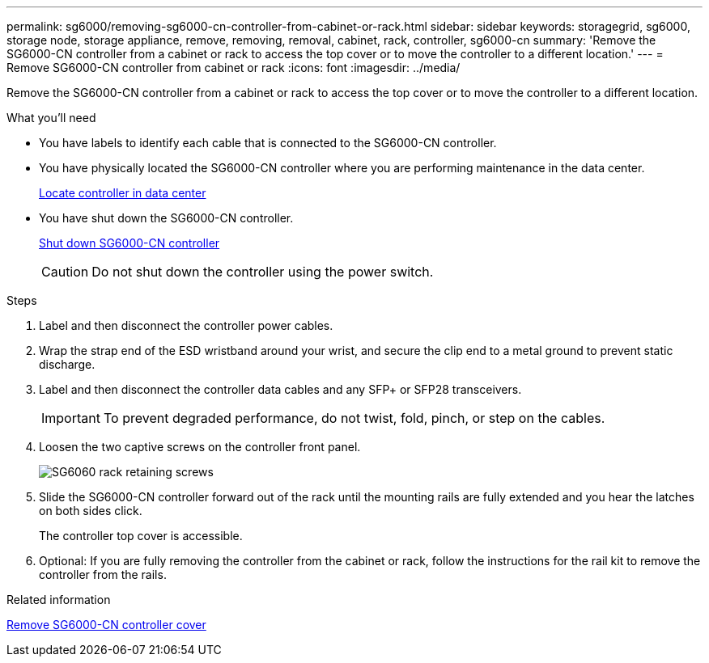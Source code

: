 ---
permalink: sg6000/removing-sg6000-cn-controller-from-cabinet-or-rack.html
sidebar: sidebar
keywords: storagegrid, sg6000, storage node, storage appliance, remove, removing, removal, cabinet, rack, controller, sg6000-cn
summary: 'Remove the SG6000-CN controller from a cabinet or rack to access the top cover or to move the controller to a different location.'
---
= Remove SG6000-CN controller from cabinet or rack
:icons: font
:imagesdir: ../media/

[.lead]
Remove the SG6000-CN controller from a cabinet or rack to access the top cover or to move the controller to a different location.

.What you'll need

* You have labels to identify each cable that is connected to the SG6000-CN controller.
* You have physically located the SG6000-CN controller where you are performing maintenance in the data center.
+
xref:locating-controller-in-data-center.adoc[Locate controller in data center]

* You have shut down the SG6000-CN controller.
+
xref:shutting-down-sg6000-cn-controller.adoc[Shut down SG6000-CN controller]
+
CAUTION: Do not shut down the controller using the power switch.

.Steps

. Label and then disconnect the controller power cables.
. Wrap the strap end of the ESD wristband around your wrist, and secure the clip end to a metal ground to prevent static discharge.
. Label and then disconnect the controller data cables and any SFP+ or SFP28 transceivers.
+
IMPORTANT: To prevent degraded performance, do not twist, fold, pinch, or step on the cables.

. Loosen the two captive screws on the controller front panel.
+
image::../media/sg6060_rack_retaining_screws.png[SG6060 rack retaining screws]

. Slide the SG6000-CN controller forward out of the rack until the mounting rails are fully extended and you hear the latches on both sides click.
+
The controller top cover is accessible.

. Optional: If you are fully removing the controller from the cabinet or rack, follow the instructions for the rail kit to remove the controller from the rails.

.Related information

xref:removing-sg6000-cn-controller-cover.adoc[Remove SG6000-CN controller cover]
